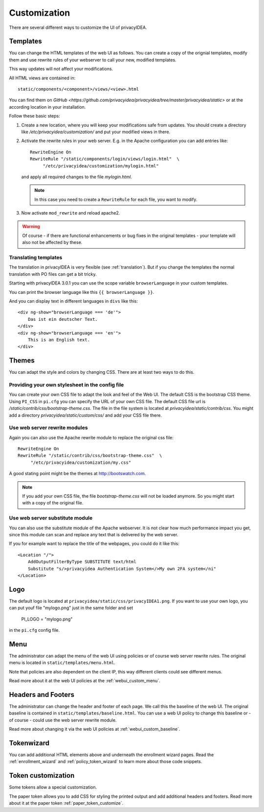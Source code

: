 .. _customize:


Customization
-------------

There are several different ways to customize the UI of privacyIDEA.

.. _customize_templates:

Templates
~~~~~~~~~

.. index:: customize, templates, HTML views

You can change the HTML templates of the web UI as follows.
You can create a copy of the orignial templates, modify them and use rewrite rules of your webserver
to call your new, modified templates.

This way updates will not affect your modifications.

All HTML views are contained in::

    static/components/<component>/views/<view>.html

You can find them on `GitHub <https://github.com/privacyidea/privacyidea/tree/master/privacyidea/static>` or
at the according location in your installation.

Follow these basic steps:

1. Create a new location, where you will keep your modifications safe from updates.
   You should create a directory like
   */etc/privacyidea/customization/* and put your modified views in there.

2. Activate the rewrite rules in your web server.
   E.g. in the Apache configuration you can add entries like::

    RewriteEngine On
    RewriteRule "/static/components/login/views/login.html"  \
         "/etc/privacyidea/customization/mylogin.html"

   and apply all required changes to the file *mylogin.html*.

   .. note:: In this case you need to create a ``RewriteRule`` for each file, you
       want to modify.

3. Now activate ``mod_rewrite`` and reload apache2.

.. warning:: Of course - if there are functional enhancements or bug fixes in the
   original templates - your template will also not be affected by these.


Translating templates
.....................

The translation in privacyIDEA is very flexible (see :ref:`translation`).
But if you change the templates the normal translation with PO files can
get a bit tricky.

Starting with privacyIDEA 3.0.1 you can use the scope variable
``browserLanguage`` in your custom templates.

You can print the browser language like this ``{{ browserLanguage }}``.

And you can display text in different languages in ``divs`` like this::

    <div ng-show="browserLanguage === 'de'">
        Das ist ein deutscher Text.
    </div>
    <div ng-show="browserLanguage === 'en'">
        This is an English text.
    </div>


.. _themes:

Themes
~~~~~~

.. index:: themes, CSS, customize

You can adapt the style and colors by changing CSS. There are at least two ways to do this.

Providing your own stylesheet in the config file
................................................

You can create your own CSS file to adapt the look and feel of the Web UI.
The default CSS is the bootstrap CSS theme. Using ``PI_CSS`` in ``pi.cfg`` you can specify
the URL of your own CSS file.
The default CSS file url is */static/contrib/css/bootstrap-theme.css*.
The file in the file system is located at *privacyidea/static/contrib/css*.
You might add a directory *privacyidea/static/custom/css/* and add your CSS
file there.


Use web server rewrite modules
..............................

Again you can also use the Apache rewrite module to replace the original css file::

    RewriteEngine On
    RewriteRule "/static/contrib/css/bootstrap-theme.css"  \
         "/etc/privacyidea/customization/my.css"


A good stating point might be the themes at http://bootswatch.com.

.. note:: If you add your own CSS file, the file *bootstrap-theme.css* will
   not be loaded anymore. So you might start with a copy of the original file.


Use web server substitute module
................................

You can also use the substitute module of the Apache webserver.
It is not clear how much performance impact you get, since this
module can scan and replace any text that is delivered by the web server.

If you for example want to replace the title of the webpages, you could
do it like this::

       <Location "/">
           AddOutputFilterByType SUBSTITUTE text/html
           Substitute "s/>privacyidea Authentication System</>My own 2FA system</ni"
       </Location>


.. _customize_logo:

Logo
~~~~

The default logo is located at ``privacyidea/static/css/privacyIDEA1.png``.
If you want to use your own logo, you can put youf file "mylogo.png" just
in the same folder and set

   PI_LOGO = "mylogo.png"

in the ``pi.cfg`` config file.

.. _customize_menu:

Menu
~~~~

The administrator can adapt the menu of the web UI using policies or of course web server rewrite
rules. The original menu is located in ``static/templates/menu.html``.

Note that policies are also dependent on the client IP, this way different
clients could see different menus.

Read more about it at the web UI policies at the :ref:`webui_custom_menu`.

Headers and Footers
~~~~~~~~~~~~~~~~~~~

The administrator can change the header and footer of each page. We call this the baseline of the
web UI. The original baseline is contained in ``static/templates/baseline.html``.
You can use a web UI policy to change this baseline or - of course - could use the web server
rewrite module.

Read more about changing it via the web UI policies at :ref:`webui_custom_baseline`.

.. _customize_tokenwizard:

Tokenwizard
~~~~~~~~~~~

You can add additional HTML elements above and underneath the enrollment wizard pages.
Read the :ref:`enrollment_wizard` and :ref:`policy_token_wizard`
to learn more about those code snippets.

Token customization
~~~~~~~~~~~~~~~~~~~

Some tokens allow a special customization.

The paper token allows you to add CSS for styling the printed output and
add additional headers and footers. Read more about it at the
paper token :ref:`paper_token_customize`.